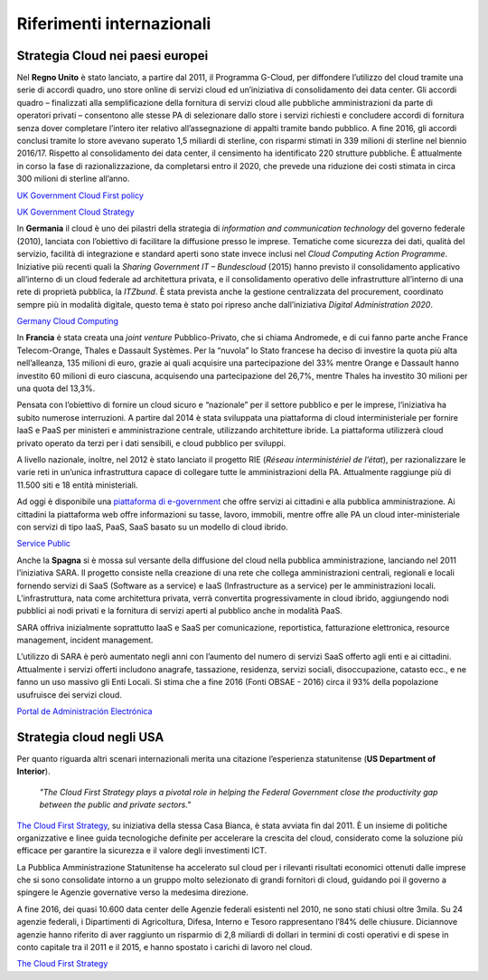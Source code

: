 Riferimenti internazionali
---------------------------

Strategia Cloud nei paesi europei
~~~~~~~~~~~~~~~~~~~~~~~~~~~~~~~~~

Nel **Regno Unito** è stato lanciato, a partire dal 2011, il Programma G-Cloud,
per diffondere l’utilizzo del cloud tramite una serie di accordi quadro, uno
store online di servizi cloud ed un’iniziativa di consolidamento dei data
center. Gli accordi quadro – finalizzati alla semplificazione della fornitura di
servizi cloud alle pubbliche amministrazioni da parte di operatori privati –
consentono alle stesse PA di selezionare dallo store i servizi richiesti e
concludere accordi di fornitura senza dover completare l’intero iter relativo
all’assegnazione di appalti tramite bando pubblico. A fine 2016, gli accordi
conclusi tramite lo store avevano superato 1,5 miliardi di sterline, con
risparmi stimati in 339 milioni di sterline nel biennio 2016/17. Rispetto al
consolidamento dei data center, il censimento ha identificato 220 strutture
pubbliche. È attualmente in corso la fase di razionalizzazione, da completarsi
entro il 2020, che prevede una riduzione dei costi stimata in circa 300 milioni
di sterline all’anno.

`UK Government Cloud First policy
<https://www.gov.uk/guidance/government-cloud-first-policy>`_

`UK Government Cloud Strategy
<https://assets.publishing.service.gov.uk/government/uploads/system/uploads/attachment_data/file/266214/government-cloud-strategy_0.pdf>`_

In **Germania** il cloud è uno dei pilastri della strategia di *information and
communication technology* del governo federale (2010), lanciata con l’obiettivo
di facilitare la diffusione presso le imprese. Tematiche come sicurezza dei
dati, qualità del servizio, facilità di integrazione e standard aperti sono
state invece inclusi nel *Cloud Computing Action Programme*. Iniziative più
recenti quali la *Sharing Government IT – Bundescloud* (2015) hanno previsto il
consolidamento applicativo all’interno di un cloud federale ad architettura
privata, e il consolidamento operativo delle infrastrutture all’interno di una
rete di proprietà pubblica, la *ITZbund*. È stata prevista anche la gestione
centralizzata del procurement, coordinato sempre più in modalità digitale,
questo tema è stato poi ripreso anche dall’iniziativa *Digital Administration
2020*.

`Germany Cloud Computing
<https://gettingthedealthrough.com/area/100/jurisdiction/11/cloud-computing-germany/>`_

In **Francia** è stata creata una *joint venture* Pubblico-Privato, che si
chiama Andromede, e di cui fanno parte anche France Telecom-Orange, Thales e
Dassault Systèmes. Per la “nuvola” lo Stato francese ha deciso di investire la
quota più alta nell’alleanza, 135 milioni di euro, grazie ai quali acquisire una
partecipazione del 33% mentre Orange e Dassault hanno investito 60 milioni di
euro ciascuna, acquisendo una partecipazione del 26,7%, mentre Thales ha
investito 30 milioni per una quota del 13,3%.

Pensata con l’obiettivo di fornire un cloud sicuro e “nazionale” per il settore
pubblico e per le imprese, l’iniziativa ha subito numerose interruzioni. A
partire dal 2014 è stata sviluppata una piattaforma di cloud interministeriale
per fornire IaaS e PaaS per ministeri e amministrazione centrale, utilizzando
architetture ibride. La piattaforma utilizzerà cloud privato operato da terzi
per i dati sensibili, e cloud pubblico per sviluppi.

A livello nazionale, inoltre, nel 2012 è stato lanciato il progetto RIE (*Réseau
interministériel de l’état*), per razionalizzare le varie reti in un’unica
infrastruttura capace di collegare tutte le amministrazioni della PA.
Attualmente raggiunge più di 11.500 siti e 18 entità ministeriali.

Ad oggi è disponibile una `piattaforma di e-government
<https://www.service-public.fr/>`_ che offre servizi ai cittadini e alla
pubblica amministrazione. Ai cittadini la piattaforma web offre informazioni su
tasse, lavoro, immobili, mentre offre alle PA un cloud inter-ministeriale con
servizi di tipo IaaS, PaaS, SaaS basato su un modello di cloud ibrido. 

`Service Public <https://www.service-public.fr>`_

Anche la **Spagna** si è mossa sul versante della diffusione del cloud nella
pubblica amministrazione, lanciando nel 2011 l’iniziativa SARA. Il progetto
consiste nella creazione di una rete che collega amministrazioni centrali,
regionali e locali fornendo servizi di SaaS (Software as a service) e IaaS
(Infrastructure as a service) per le amministrazioni locali. L’infrastruttura,
nata come architettura privata, verrà convertita progressivamente in cloud
ibrido, aggiungendo nodi pubblici ai nodi privati e la fornitura di servizi
aperti al pubblico anche in modalità PaaS.

SARA offriva inizialmente soprattutto IaaS e SaaS per comunicazione,
reportistica, fatturazione elettronica, resource management, incident
management.

L’utilizzo di SARA è però aumentato negli anni con l’aumento del numero di
servizi SaaS offerto agli enti e ai cittadini. Attualmente i servizi offerti
includono anagrafe, tassazione, residenza, servizi sociali, disoccupazione,
catasto ecc., e ne fanno un uso massivo gli Enti Locali. Si stima che a fine
2016 (Fonti OBSAE - 2016) circa il 93% della popolazione usufruisce dei servizi
cloud.

`Portal de Administración Electrónica
<https://administracionelectronica.gob.es/pae_Home#.WwKYlYiFOUk>`_

Strategia cloud negli USA
~~~~~~~~~~~~~~~~~~~~~~~~~

Per quanto riguarda altri scenari internazionali merita una citazione
l’esperienza statunitense (**US Department of Interior**).

   *"The Cloud First Strategy plays a pivotal role in helping the Federal
   Government close the productivity gap between the public and private
   sectors."*

`The Cloud First Strategy
<https://www.dhs.gov/sites/default/files/publications/digital-strategy/federal-cloud-computing-strategy.pdf>`_,
su iniziativa della stessa Casa Bianca, è stata avviata fin dal 2011. È un
insieme di politiche organizzative e linee guida tecnologiche definite per
accelerare la crescita del cloud, considerato come la soluzione più efficace per
garantire la sicurezza e il valore degli investimenti ICT.

La Pubblica Amministrazione Statunitense ha accelerato sul cloud per i rilevanti
risultati economici ottenuti dalle imprese che si sono consolidate intorno a un
gruppo molto selezionato di grandi fornitori di cloud, guidando poi il governo a
spingere le Agenzie governative verso la medesima direzione.

A fine 2016, dei quasi 10.600 data center delle Agenzie federali esistenti nel
2010, ne sono stati chiusi oltre 3mila. Su 24 agenzie federali, i Dipartimenti
di Agricoltura, Difesa, Interno e Tesoro rappresentano l’84% delle chiusure.
Diciannove agenzie hanno riferito di aver raggiunto un risparmio di 2,8 miliardi
di dollari in termini di costi operativi e di spese in conto capitale tra il
2011 e il 2015, e hanno spostato i carichi di lavoro nel cloud.

`The Cloud First Strategy <https://www.doi.gov/cloud/strategy>`_
